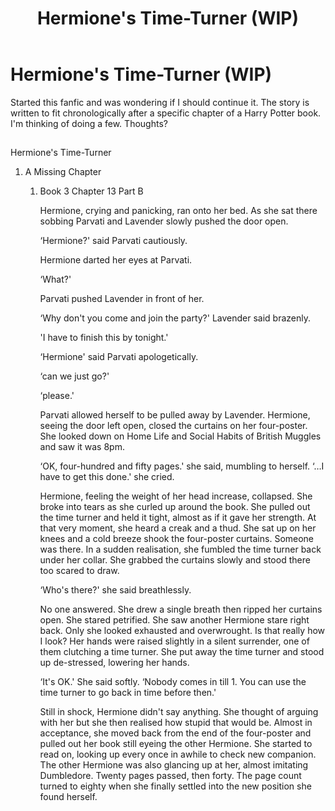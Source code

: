 #+TITLE: Hermione's Time-Turner (WIP)

* Hermione's Time-Turner (WIP)
:PROPERTIES:
:Author: derangedkilr
:Score: 4
:DateUnix: 1496141738.0
:DateShort: 2017-May-30
:END:
Started this fanfic and was wondering if I should continue it. The story is written to fit chronologically after a specific chapter of a Harry Potter book. I'm thinking of doing a few. Thoughts?

** 
   :PROPERTIES:
   :CUSTOM_ID: section
   :END:
**** Hermione's Time-Turner
     :PROPERTIES:
     :CUSTOM_ID: hermiones-time-turner
     :END:
***** A Missing Chapter
      :PROPERTIES:
      :CUSTOM_ID: a-missing-chapter
      :END:
****** Book 3 Chapter 13 Part B
       :PROPERTIES:
       :CUSTOM_ID: book-3-chapter-13-part-b
       :END:
Hermione, crying and panicking, ran onto her bed. As she sat there sobbing Parvati and Lavender slowly pushed the door open.

‘Hermione?' said Parvati cautiously.

Hermione darted her eyes at Parvati.

‘What?'

Parvati pushed Lavender in front of her.

‘Why don't you come and join the party?' Lavender said brazenly.

'I have to finish this by tonight.'

‘Hermione' said Parvati apologetically.

‘can we just go?'

‘please.'

Parvati allowed herself to be pulled away by Lavender. Hermione, seeing the door left open, closed the curtains on her four-poster. She looked down on Home Life and Social Habits of British Muggles and saw it was 8pm.

‘OK, four-hundred and fifty pages.' she said, mumbling to herself. ‘...I have to get this done.' she cried.

Hermione, feeling the weight of her head increase, collapsed. She broke into tears as she curled up around the book. She pulled out the time turner and held it tight, almost as if it gave her strength. At that very moment, she heard a creak and a thud. She sat up on her knees and a cold breeze shook the four-poster curtains. Someone was there. In a sudden realisation, she fumbled the time turner back under her collar. She grabbed the curtains slowly and stood there too scared to draw.

‘Who's there?' she said breathlessly.

No one answered. She drew a single breath then ripped her curtains open. She stared petrified. She saw another Hermione stare right back. Only she looked exhausted and overwrought. Is that really how I look? Her hands were raised slightly in a silent surrender, one of them clutching a time turner. She put away the time turner and stood up de-stressed, lowering her hands.

‘It's OK.' She said softly. ‘Nobody comes in till 1. You can use the time turner to go back in time before then.'

Still in shock, Hermione didn't say anything. She thought of arguing with her but she then realised how stupid that would be. Almost in acceptance, she moved back from the end of the four-poster and pulled out her book still eyeing the other Hermione. She started to read on, looking up every once in awhile to check new companion. The other Hermione was also glancing up at her, almost imitating Dumbledore. Twenty pages passed, then forty. The page count turned to eighty when she finally settled into the new position she found herself.

